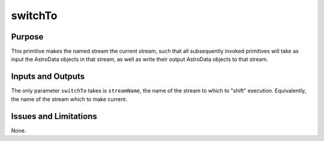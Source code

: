 .. primitive1:

.. switchTo:

switchTo
============================

Purpose
-------
This primitive makes the named stream the current stream, such that all
subsequently invoked primitives will take as input the AstroData objects in that
stream, as well as write their output AstroData objects to that stream.

Inputs and Outputs
------------------

The only parameter ``switchTo`` takes is ``streamName``, the name of the stream
to which to "shift" execution.  Equivalently, the name of the stream which to
make current.

Issues and Limitations
----------------------

None.
